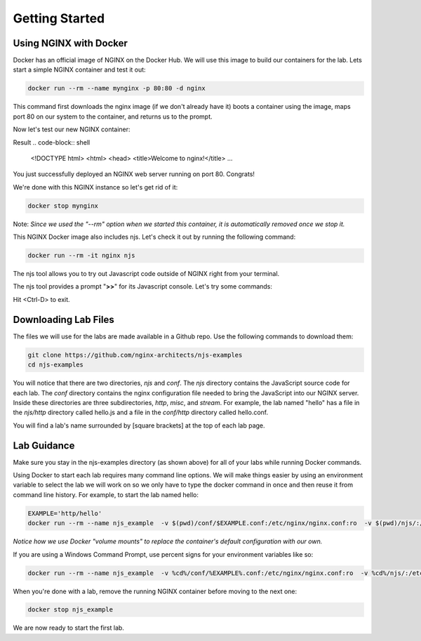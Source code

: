 Getting Started
===============

Using NGINX with Docker
~~~~~~~~~~~~~~~~~~~~~~~

Docker has an official image of NGINX on the Docker Hub. We will use this image to build our containers for the lab. Lets start a simple NGINX container and test it out:

.. code-block:: shell

  docker run --rm --name mynginx -p 80:80 -d nginx

This command first downloads the nginx image (if we don't already have it) boots a container using the image, maps port 80 on our system to the container, and returns us to the prompt.

Now let's test our new NGINX container:

.. code-block:: shell
  curl localhost

Result
.. code-block:: shell


  <!DOCTYPE html>
  <html>
  <head>
  <title>Welcome to nginx!</title>
  ...

You just successfully deployed an NGINX web server running on port 80. Congrats!

We're done with this NGINX instance so let's get rid of it:

.. code-block:: shell

  docker stop mynginx

Note: *Since we used the "--rm" option when we started this container, it is automatically removed once we stop it.*

This NGINX Docker image also includes njs.  Let's check it out by running the following command:

.. code-block:: shell

  docker run --rm -it nginx njs


The njs tool allows you to try out Javascript code outside of NGINX right from your terminal.

The njs tool provides a prompt "**>>**" for its Javascript console.  Let's try some commands:

.. code-block:: none
  :emphasize-lines: 6,8,10,13

  interactive njs 0.5.3

  v.<Tab> -> the properties and prototype methods of v.
  type console.help() for more information

  >> 2+2
  4
  >> function hi(msg) {console.log(msg)}
  undefined
  >> hi("Hello world")
  'Hello world'
  undefined
  >> globalThis
  global {
   njs: njs {
    version: '0.5.3'
   }, ...

Hit <Ctrl-D> to exit.

Downloading Lab Files
~~~~~~~~~~~~~~~~~~~~~

The files we will use for the labs are made available in a Github repo.  Use the following commands to download them:

.. code-block:: shell

  git clone https://github.com/nginx-architects/njs-examples
  cd njs-examples

You will notice that there are two directories, *njs* and *conf*.  The *njs* directory contains the JavaScript source code for each lab.  The *conf* directory contains the nginx configuration file needed to bring the JavaScript into our NGINX server.  Inside these directories are three subdirectories, *http*, *misc*, and *stream*.  For example, the lab named "hello" has a file in the *njs/http* directory called hello.js and a file in the *conf/http* directory called hello.conf.

You will find a lab's name surrounded by [square brackets] at the top of each lab page.

Lab Guidance
~~~~~~~~~~~~

Make sure you stay in the njs-examples directory (as shown above) for all of your labs while running Docker commands.

Using Docker to start each lab requires many command line options.  We will make things easier by using an environment variable to select the lab we will work on so we only have to type the docker command in once and then reuse it from command line history. For example, to start the lab named hello:

.. code-block:: shell

  EXAMPLE='http/hello'
  docker run --rm --name njs_example  -v $(pwd)/conf/$EXAMPLE.conf:/etc/nginx/nginx.conf:ro  -v $(pwd)/njs/:/etc/nginx/njs/:ro -p 80:80 -d nginx

*Notice how we use Docker "volume mounts" to replace the container's default configuration with our own.*

If you are using a Windows Command Prompt, use percent signs for your environment variables like so:

.. code-block:: shell

  docker run --rm --name njs_example  -v %cd%/conf/%EXAMPLE%.conf:/etc/nginx/nginx.conf:ro  -v %cd%/njs/:/etc/nginx/njs/:ro -p 80:80 -d nginx

When you're done with a lab, remove the running NGINX container before moving to the next one:

.. code-block:: shell

  docker stop njs_example

We are now ready to start the first lab.
